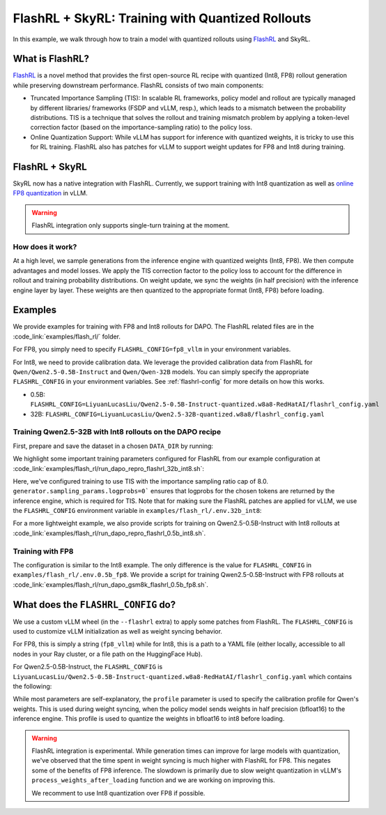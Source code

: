 FlashRL + SkyRL: Training with Quantized Rollouts
=================================================

In this example, we walk through how to train a model with quantized rollouts using `FlashRL <https://fengyao.notion.site/flash-rl>`_ and SkyRL.

What is FlashRL?
----------------

`FlashRL <https://fengyao.notion.site/flash-rl>`_ is a novel method that provides the first open-source RL recipe with quantized (Int8, FP8) rollout generation while preserving downstream performance. FlashRL consists of two main components:

- Truncated Importance Sampling (TIS): In scalable RL frameworks, policy model and rollout are typically managed by different libraries/ frameworks (FSDP and vLLM, resp.), which leads to a mismatch between the probability distributions. TIS is a technique that solves the rollout and training mismatch problem by applying a token-level correction factor (based on the importance-sampling ratio) to the policy loss. 
- Online Quantization Support: While vLLM has support for inference with quantized weights, it is tricky to use this for RL training. FlashRL also has patches for vLLM to support weight updates for FP8 and Int8 during training. 


FlashRL + SkyRL
---------------

SkyRL now has a native integration with FlashRL. Currently, we support training with Int8 quantization as well as `online FP8 quantization <https://docs.vllm.ai/en/v0.9.2/features/quantization/fp8.html#online-dynamic-quantization>`_ in vLLM. 


.. warning::

   FlashRL integration only supports single-turn training at the moment.


How does it work?
~~~~~~~~~~~~~~~~~~

At a high level, we sample generations from the inference engine with quantized weights (Int8, FP8). We then compute advantages and model losses. We apply the TIS correction factor to the policy loss to account for the difference in rollout and training probability distributions. On weight update, we sync the weights (in half precision) with the inference engine layer by layer. These weights are then quantized to the appropriate format (Int8, FP8) before loading.

Examples
--------

We provide examples for training with FP8 and Int8 rollouts for DAPO. The FlashRL related files are in the :code_link:`examples/flash_rl/` folder. 

For FP8, you simply need to specify ``FLASHRL_CONFIG=fp8_vllm`` in your environment variables. 

For Int8, we need to provide calibration data. We leverage the provided calibration data from FlashRL for ``Qwen/Qwen2.5-0.5B-Instruct`` and ``Qwen/Qwen-32B`` models. You can simply specify the appropriate ``FLASHRL_CONFIG`` in your environment variables. See :ref:`flashrl-config` for more details on how this works.

- 0.5B: ``FLASHRL_CONFIG=LiyuanLucasLiu/Qwen2.5-0.5B-Instruct-quantized.w8a8-RedHatAI/flashrl_config.yaml``
- 32B: ``FLASHRL_CONFIG=LiyuanLucasLiu/Qwen2.5-32B-quantized.w8a8/flashrl_config.yaml``


Training Qwen2.5-32B with Int8 rollouts on the DAPO recipe
~~~~~~~~~~~~~~~~~~~~~~~~~~~~~~~~~~~~~~~~~~~~~~~~~~~~~~~~~~

First, prepare and save the dataset in a chosen ``DATA_DIR`` by running:

.. code-block:: bash
    # execute from skyrl-train directory

    DATA_DIR="$HOME/data/dapo" bash examples/algorithms/dapo/prepare_dapo_data.sh

We highlight some important training parameters configured for FlashRL from our example configuration at :code_link:`examples/flash_rl/run_dapo_repro_flashrl_32b_int8.sh`:

.. code-block:: bash
    :caption: Training configuration at ``examples/flash_rl/run_dapo_repro_flashrl_32b_int8.sh``

    # path for dataset (.parquet files) containing the prompts and metadata for each question
    DATA_DIR="$HOME/data/dapo"

    # TIS parameters
    USE_TIS=true
    TIS_IMP_RATIO_CAP=8.0

    uv run --isolated --extra flashrl --env-file examples/flash_rl/.env.int8 -m examples.flash_rl.main_dapo_flashrl \
        ...
        trainer.algorithm.use_tis=$USE_TIS \
        trainer.algorithm.tis_imp_ratio_cap=$TIS_IMP_RATIO_CAP \
        generator.sampling_params.logprobs=0 \
        ...

Here, we've configured training to use TIS with the importance sampling ratio cap of 8.0. ``generator.sampling_params.logprobs=0``` ensures that logprobs for the chosen tokens are returned by the inference engine, which is required for TIS. Note that for making sure the FlashRL patches are applied for vLLM, we use the ``FLASHRL_CONFIG`` environment variable in ``examples/flash_rl/.env.32b_int8``: 

.. code-block:: bash
    :caption: Environment variables at ``examples/flash_rl/.env.32b_int8``

    FLASHRL_CONFIG=LiyuanLucasLiu/Qwen2.5-32B-quantized.w8a8/flashrl_config.yaml
    # FLASHRL_LOGGING_LEVEL=DEBUG <--- optional
    ...


For a more lightweight example, we also provide scripts for training on Qwen2.5-0.5B-Instruct with Int8 rollouts at :code_link:`examples/flash_rl/run_dapo_repro_flashrl_0.5b_int8.sh`.


Training with FP8
~~~~~~~~~~~~~~~~~~

The configuration is similar to the Int8 example. The only difference is the value for ``FLASHRL_CONFIG`` in ``examples/flash_rl/.env.0.5b_fp8``. We provide a script for training Qwen2.5-0.5B-Instruct with FP8 rollouts  at :code_link:`examples/flash_rl/run_dapo_gsm8k_flashrl_0.5b_fp8.sh`.


.. _flashrl-config:

What does the ``FLASHRL_CONFIG`` do?
------------------------------------

We use a custom vLLM wheel (in the ``--flashrl`` extra) to apply some patches from FlashRL. 
The ``FLASHRL_CONFIG`` is used to customize vLLM initialization as well as weight syncing behavior. 

For FP8, this is simply a string (``fp8_vllm``) while for Int8, this is a path to a YAML file (either locally, accessible to all nodes in your Ray cluster, or a file path on the HuggingFace Hub). 

For Qwen2.5-0.5B-Instruct, the ``FLASHRL_CONFIG`` is ``LiyuanLucasLiu/Qwen2.5-0.5B-Instruct-quantized.w8a8-RedHatAI/flashrl_config.yaml`` which contains the following:

.. code-block:: yaml
    :caption: ``LiyuanLucasLiu/Qwen2.5-0.5B-Instruct-quantized.w8a8-RedHatAI/flashrl_config.yaml``

    configs:
      - distributed_executor_backend: external_launcher # ignored in SkyRL - We use the ray backend for vLLM
        fn: int8 # dictates the quantization type
        load_format: auto
        model: LiyuanLucasLiu/Qwen2-0.5B-Instruct-quantized.w8a8-RedHatAI # custom model path passed to vLLM at init - weights are loaded directly in int8
        profile: LiyuanLucasLiu/Qwen2-0.5B-Instruct-quantized.w8a8-RedHatAI/profile.pt # calibration profile for Qwen's weights, used during weight syncing

While most parameters are self-explanatory, the ``profile`` parameter is used to specify the calibration profile for Qwen's weights. This is used during weight syncing, when the policy model sends weights in half precision (bfloat16) to the inference engine. This profile is used to quantize the weights in bfloat16 to int8 before loading.

.. warning::

   FlashRL integration is experimental. While generation times can improve for large models with quantization, we've observed that the time spent in weight syncing is much higher with FlashRL for FP8. This negates some of the benefits of FP8 inference. The slowdown is primarily due to slow weight quantization in vLLM's ``process_weights_after_loading`` function and we are working on improving this.

   We recomment to use Int8 quantization over FP8 if possible.
